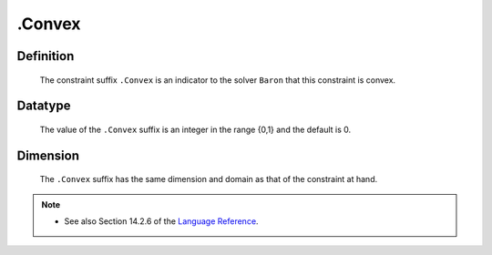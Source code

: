 .. _.Convex:

.Convex
=======

Definition
----------

    The constraint suffix ``.Convex`` is an indicator to the solver
    ``Baron`` that this constraint is convex.

Datatype
--------

    The value of the ``.Convex`` suffix is an integer in the range {0,1} and
    the default is 0.

Dimension
---------

    The ``.Convex`` suffix has the same dimension and domain as that of the
    constraint at hand.

.. note::

    -  See also Section 14.2.6 of the `Language Reference <https://documentation.aimms.com/_downloads/AIMMS_ref.pdf>`__.
